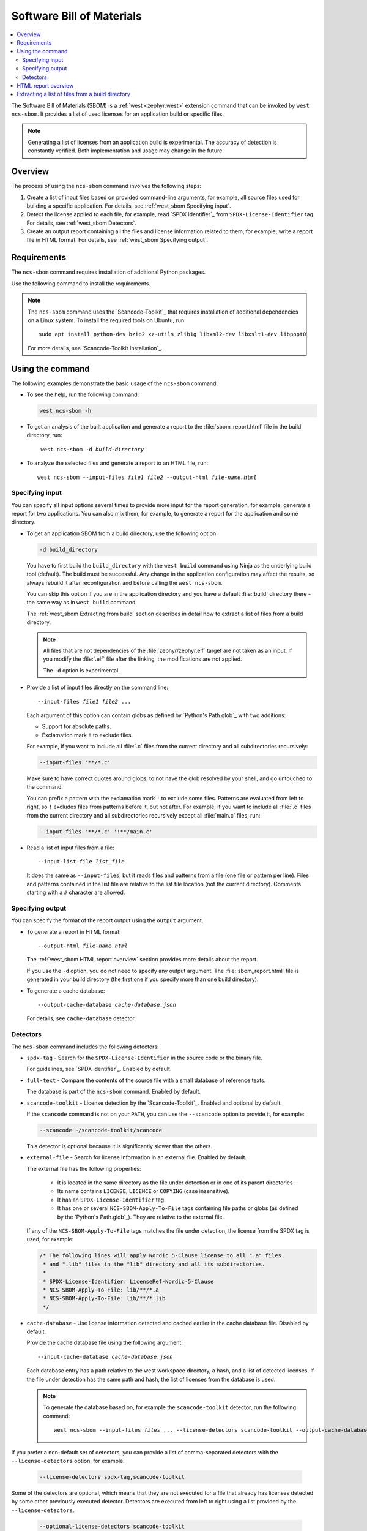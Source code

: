 .. _west_sbom:

Software Bill of Materials
##########################

.. contents::
   :local:
   :depth: 2

The Software Bill of Materials (SBOM) is a :ref:`west <zephyr:west>` extension command that can be invoked by ``west ncs-sbom``.
It provides a list of used licenses for an application build or specific files.

.. note::
    Generating a list of licenses from an application build is experimental.
    The accuracy of detection is constantly verified.
    Both implementation and usage may change in the future.

Overview
********

The process of using the ``ncs-sbom`` command involves the following steps:

#. Create a list of input files based on provided command-line arguments,
   for example, all source files used for building a specific application.
   For details, see :ref:`west_sbom Specifying input`.

#. Detect the license applied to each file,
   for example, read `SPDX identifier`_ from ``SPDX-License-Identifier`` tag.
   For details, see :ref:`west_sbom Detectors`.

#. Create an output report containing all the files and license information related to them,
   for example, write a report file in HTML format.
   For details, see :ref:`west_sbom Specifying output`.

Requirements
************

The ``ncs-sbom`` command requires installation of additional Python packages.

Use the following command to install the requirements.

.. tabs::

   .. group-tab:: Windows

      Enter the following command in a command-line window in the :file:`ncs` folder:

        .. parsed-literal::
           :class: highlight

           pip3 install -r nrf/scripts/requirements-west-ncs-sbom.txt

   .. group-tab:: Linux

      Enter the following command in a terminal window in the :file:`ncs` folder:

        .. parsed-literal::
           :class: highlight

           pip3 install --user -r nrf/scripts/requirements-west-ncs-sbom.txt

   .. group-tab:: macOS

      Enter the following command in a terminal window in the :file:`ncs` folder:

        .. parsed-literal::
           :class: highlight

           pip3 install -r nrf/scripts/requirements-west-ncs-sbom.txt

.. note::
   The ``ncs-sbom`` command uses the `Scancode-Toolkit`_ that requires installation of additional dependencies on a Linux system.
   To install the required tools on Ubuntu, run::

      sudo apt install python-dev bzip2 xz-utils zlib1g libxml2-dev libxslt1-dev libpopt0

   For more details, see `Scancode-Toolkit Installation`_.

Using the command
*****************

The following examples demonstrate the basic usage of the ``ncs-sbom`` command.

* To see the help, run the following command:

  .. code-block:: bash

     west ncs-sbom -h

* To get an analysis of the built application and generate a report to the :file:`sbom_report.html` file in the build directory, run:

  .. parsed-literal::
     :class: highlight

      west ncs-sbom -d *build-directory*

* To analyze the selected files and generate a report to an HTML file, run:

  .. parsed-literal::
     :class: highlight

     west ncs-sbom --input-files *file1* *file2* --output-html *file-name.html*

.. _west_sbom Specifying input:

Specifying input
================

You can specify all input options several times to provide more input for the report generation, for example, generate a report for two applications.
You can also mix them, for example, to generate a report for the application and some directory.

* To get an application SBOM from a build directory, use the following option:

  .. code-block:: bash

     -d build_directory

  You have to first build the ``build_directory`` with the ``west build`` command using Ninja as the underlying build tool (default).
  The build must be successful.
  Any change in the application configuration may affect the results, so always rebuild it after reconfiguration and before calling the ``west ncs-sbom``.

  You can skip this option if you are in the application directory and you have a default :file:`build` directory there - the same way as in ``west build`` command.

  The :ref:`west_sbom Extracting from build` section describes in detail how to extract a list of files from a build directory.

  .. note::
      All files that are not dependencies of the :file:`zephyr/zephyr.elf` target are not taken as an input.
      If you modify the :file:`.elf` file after the linking, the modifications are not applied.

      The ``-d`` option is experimental.

* Provide a list of input files directly on the command line:

  .. parsed-literal::
     :class: highlight

     --input-files *file1* *file2* ...

  Each argument of this option can contain globs as defined by `Python's Path.glob`_ with two additions:

  * Support for absolute paths.
  * Exclamation mark ``!`` to exclude files.

  For example, if you want to include all :file:`.c` files from the current directory and all subdirectories recursively:

  .. code-block:: bash

     --input-files '**/*.c'

  Make sure to have correct quotes around globs, to not have the glob resolved by your shell, and go untouched to the command.

  You can prefix a pattern with the exclamation mark ``!`` to exclude some files.
  Patterns are evaluated from left to right, so ``!`` excludes files from patterns before it, but not after.
  For example, if you want to include all :file:`.c` files from the current directory and all subdirectories recursively except all :file:`main.c` files, run:

  .. code-block:: bash

     --input-files '**/*.c' '!**/main.c'

* Read a list of input files from a file:

  .. parsed-literal::
     :class: highlight

     --input-list-file *list_file*

  It does the same as ``--input-files``, but it reads files and patterns from a file (one file or pattern per line).
  Files and patterns contained in the list file are relative to the list file location (not the current directory).
  Comments starting with a ``#`` character are allowed.


.. _west_sbom Specifying output:

Specifying output
=================

You can specify the format of the report output using the ``output`` argument.

* To generate a report in HTML format:

  .. parsed-literal::
     :class: highlight

     --output-html *file-name.html*

  The :ref:`west_sbom HTML report overview` section provides more details about the report.

  If you use the ``-d`` option, you do not need to specify any output argument.
  The :file:`sbom_report.html` file is generated in your build directory
  (the first one if you specify more than one build directory).

* To generate a cache database:

  .. parsed-literal::
     :class: highlight

     --output-cache-database *cache-database.json*

  For details, see ``cache-database`` detector.

.. _west_sbom Detectors:

Detectors
=========

The ``ncs-sbom`` command includes the following detectors:

* ``spdx-tag`` - Search for the ``SPDX-License-Identifier`` in the source code or the binary file.

  For guidelines, see `SPDX identifier`_. Enabled by default.

* ``full-text`` - Compare the contents of the source file with a small database of reference texts.

  The database is part of the ``ncs-sbom`` command. Enabled by default.

* ``scancode-toolkit`` - License detection by the `Scancode-Toolkit`_. Enabled and optional by default.

  If the ``scancode`` command is not on your ``PATH``, you can use the ``--scancode`` option to provide it, for example:

  .. code-block:: bash

     --scancode ~/scancode-toolkit/scancode

  This detector is optional because it is significantly slower than the others.

* ``external-file`` - Search for license information in an external file. Enabled by default.

  The external file has the following properties:

    * It is located in the same directory as the file under detection or in one of its parent directories .
    * Its name contains ``LICENSE``, ``LICENCE`` or ``COPYING`` (case insensitive).
    * It has an ``SPDX-License-Identifier`` tag.
    * It has one or several ``NCS-SBOM-Apply-To-File`` tags containing file paths or globs (as defined by the `Python's Path.glob`_).
      They are relative to the external file.

  If any of the ``NCS-SBOM-Apply-To-File`` tags matches the file under detection, the license from the SPDX tag is used, for example:

  .. code-block:: text

     /* The following lines will apply Nordic 5-Clause license to all ".a" files
      * and ".lib" files in the "lib" directory and all its subdirectories.
      *
      * SPDX-License-Identifier: LicenseRef-Nordic-5-Clause
      * NCS-SBOM-Apply-To-File: lib/**/*.a
      * NCS-SBOM-Apply-To-File: lib/**/*.lib
      */

* ``cache-database`` - Use license information detected and cached earlier in the cache database file.
  Disabled by default.

  Provide the cache database file using the following argument:

  .. parsed-literal::
     :class: highlight

     --input-cache-database *cache-database.json*

  Each database entry has a path relative to the west workspace directory, a hash, and a list of detected licenses.
  If the file under detection has the same path and hash, the list of licenses from the database is used.

  .. note::
     To generate the database based on, for example the ``scancode-toolkit`` detector, run the following command:

     .. parsed-literal::
        :class: highlight

        west ncs-sbom --input-files *files ...* --license-detectors scancode-toolkit --output-cache-database *cache-database.json*

If you prefer a non-default set of detectors, you can provide a list of comma-separated detectors with the ``--license-detectors`` option, for example:

  .. code-block:: bash

     --license-detectors spdx-tag,scancode-toolkit

Some of the detectors are optional, which means that they are not executed for a file that
already has licenses detected by some other previously executed detector.
Detectors are executed from left to right using a list provided by the ``--license-detectors``.

  .. code-block:: bash

     --optional-license-detectors scancode-toolkit

Some detectors may run in parallel on all available CPU cores, which speeds up the detection time.
Use the ``-n`` option to limit the number of parallel threads or processes.

.. _west_sbom HTML report overview:

HTML report overview
********************

The HTML report has following structure:

* Summary of the report, containing the following:

   * Notes at the beginning.

     General information on the report.
   * List of inputs.

     The file sources.
   * List of licenses.

     All licenses detected in the input files.
   * List of added license texts.

     If a license is not in the `SPDX License List`_ and it is in the internal database,
     the license text is added to the report.

  You can click links in the summary to get more details about specific items.

* List of files without any license information or with license information that cannot be detected automatically.

  You have to investigate them manually to get the license information.

* Details about each detected license:

   * License identifier.
   * Information if it is a standard SPDX license.
   * License name if available.
   * Link to license text or more details if available.
   * All files from the input covered by this license.

* License texts added to this report.

.. _west_sbom Extracting from build:

Extracting a list of files from a build directory
*************************************************

The ``ncs-sbom`` extracts a list of files from a build directory.
It queries ninja for the targets and dependencies.

The entry point is the :file:`zephyr/zephyr.elf` target file.
The script asks ninja for all input targets of the :file:`zephyr/zephyr.elf` target.
It also asks for all input targets of the previously extracted input targets,
until it reaches all leaves in the dependency tree.
The result is a list of all the leaves.

To change the target or specify multiple targets, you can add them after the build directory in the ``-d`` option, for example:

.. parsed-literal::
   :class: highlight

   -d build_directory *target1.elf* *target2.elf*

There are two additional methods for improving the correctness of the above algorithm:

* Each library is examined using the GNU ar tool.

  If the list of files returned by the GNU ar tool is covered by the list returned from the ninja, the list is assumed to be valid.
  Otherwise, the library is assumed to be a leaf, so it is shown in the report and its inputs are not analyzed further.

* The ``ncs-sbom`` parses the :file:`.map` file created during the :file:`zephyr/zephyr.elf` linking.

  It provides a list of all object files and libraries linked to the :file:`zephyr/zephyr.elf` file.
  The script ends with a fatal error if any file in the :file:`.map` file is not visible by ninja.

  Exceptions are the runtime and standard libraries.
  You can specify the list of exceptions with the ``--allowed-in-map-file-only`` option.
  By default, it contains a few common names for the runtime and standard libraries.

  If the :file:`.map` file and the associated :file:`.elf` file have different names,
  you can provide the :file:`.map` file after the ``:`` sign following the target,
  for example:

  .. parsed-literal::
     :class: highlight

     -d build_directory *target.elf*:*file.map*
